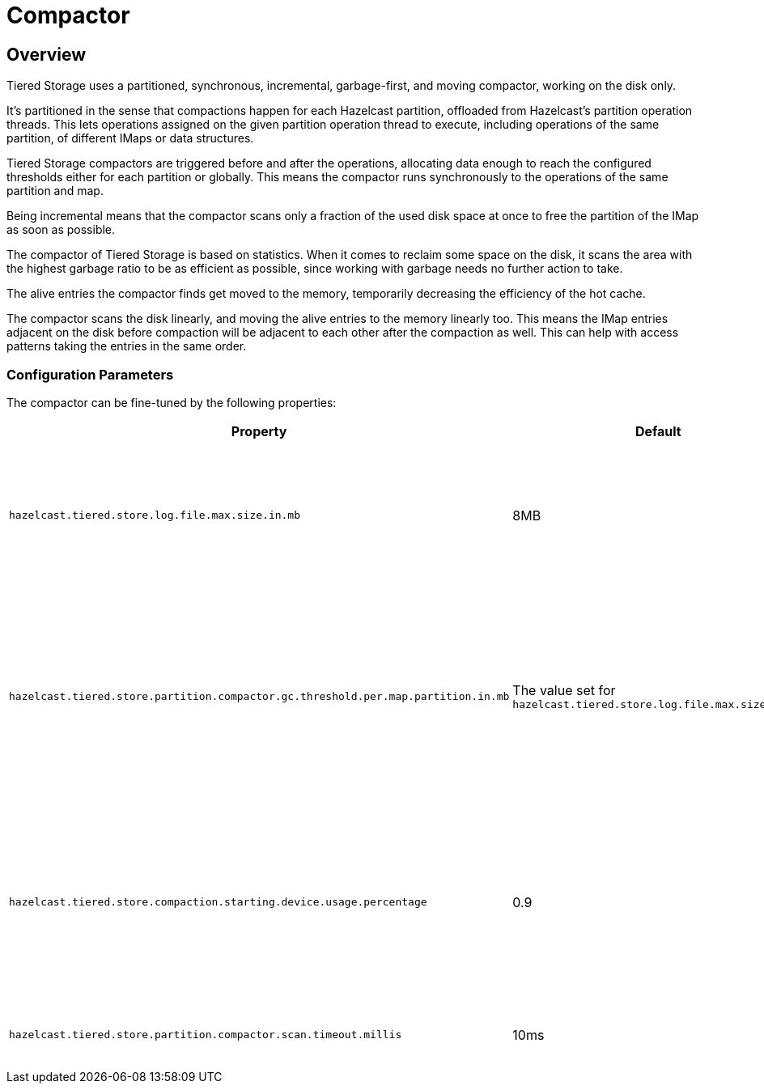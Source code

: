= Compactor

== Overview

Tiered Storage uses a partitioned, synchronous, incremental, garbage-first, and moving compactor, working on the disk only.

It's partitioned in the sense that compactions happen for each Hazelcast partition, offloaded from Hazelcast's partition operation threads.
This lets operations assigned on the given partition operation thread to execute, including operations of the same partition, of different IMaps or data structures.

Tiered Storage compactors are triggered before and after the operations, allocating data enough to reach the configured thresholds either for each partition or globally.
This means the compactor runs synchronously to the operations of the same partition and map.

Being incremental means that the compactor scans only a fraction of the used disk space at once to free the partition of the IMap as soon as possible.

The compactor of Tiered Storage is based on statistics.
When it comes to reclaim some space on the disk, it scans the area with the highest garbage ratio to be as efficient as possible, since working with garbage needs no further action to take.

The alive entries the compactor finds get moved to the memory, temporarily decreasing the efficiency of the hot cache.

The compactor scans the disk linearly, and moving the alive entries to the memory linearly too.
This means the IMap entries adjacent on the disk before compaction will be adjacent to each other after the compaction as well.
This can help with access patterns taking the entries in the same order.

=== Configuration Parameters

The compactor can be fine-tuned by the following properties:

|===
|Property |Default |Description

|`hazelcast.tiered.store.log.file.max.size.in.mb`
|8MB
|Maximum file size of a Tiered Storage file. It defines the working unit of the compactor.


|`hazelcast.tiered.store.partition.compactor.gc.threshold.per.map.partition.in.mb`
|The value set for `hazelcast.tiered.store.log.file.max.size.in.mb`
|The compactor on the partition threads is triggered only if there is at least this amount of garbage present on the partition.

|`hazelcast.tiered.store.compaction.starting.device.usage.percentage`
|0.9
|Triggers the compactor to run when the configured percentage of the configured device capacity is reached.

|`hazelcast.tiered.store.partition.compactor.scan.timeout.millis`
|10ms
|Soft-limit for the compactor to run.
|===

